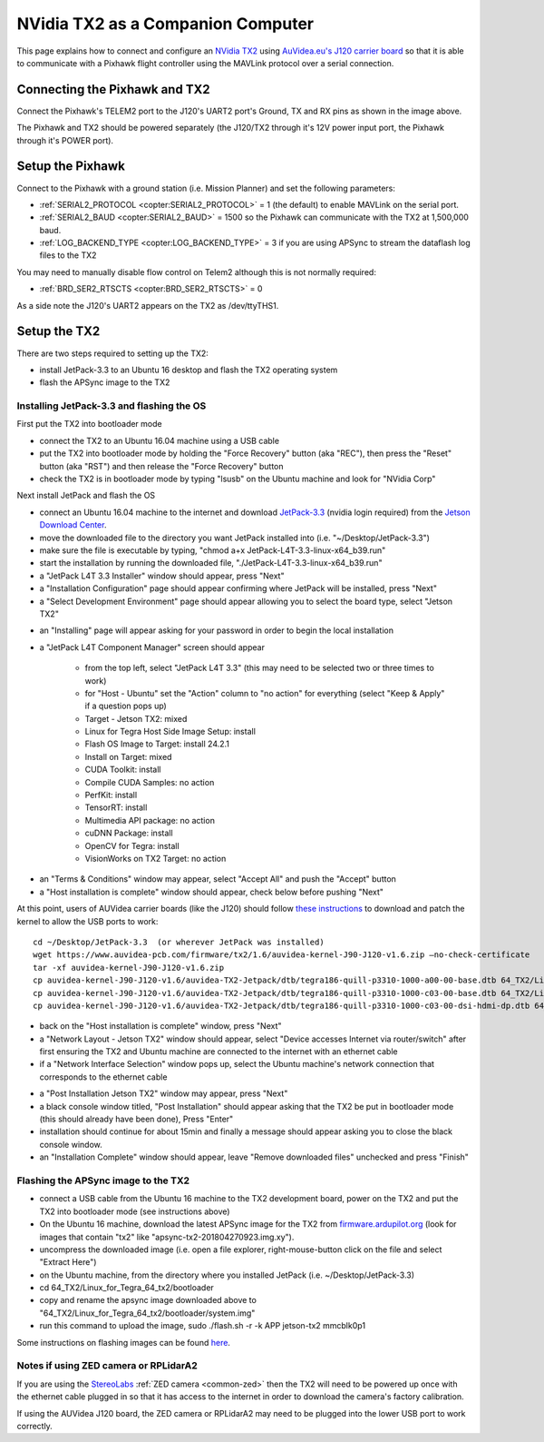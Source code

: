 .. _companion-computer-nvidia-tx2:

===========================================
NVidia TX2 as a Companion Computer
===========================================

This page explains how to connect and configure an `NVidia TX2 <https://www.nvidia.com/en-us/autonomous-machines/embedded-systems-dev-kits-modules/>`__ using `AuVidea.eu's J120 carrier board <http://auvidea.com/j120/>`__ so that it is able to communicate with a Pixhawk flight controller using the MAVLink protocol over a serial connection.

Connecting the Pixhawk and TX2
==============================

.. image:: ../images/NVidiaTX1_AuvideaJ120_Pixhawk.png

Connect the Pixhawk's TELEM2 port to the J120's UART2 port's Ground, TX and RX pins as shown in the image above.

The Pixhawk and TX2 should be powered separately (the J120/TX2 through it's 12V power input port, the Pixhawk through it's POWER port).

Setup the Pixhawk
=================

Connect to the Pixhawk with a ground station (i.e. Mission Planner) and set the following parameters:

-  :ref:`SERIAL2_PROTOCOL <copter:SERIAL2_PROTOCOL>` = 1 (the default) to enable MAVLink on the serial port.
-  :ref:`SERIAL2_BAUD <copter:SERIAL2_BAUD>` = 1500 so the Pixhawk can communicate with the TX2 at 1,500,000 baud.
-  :ref:`LOG_BACKEND_TYPE <copter:LOG_BACKEND_TYPE>` = 3 if you are using APSync to stream the dataflash log files to the TX2

You may need to manually disable flow control on Telem2 although this is not normally required:

-  :ref:`BRD_SER2_RTSCTS <copter:BRD_SER2_RTSCTS>` = 0

As a side note the J120's UART2 appears on the TX2 as /dev/ttyTHS1.

Setup the TX2
=============

There are two steps required to setting up the TX2:

- install JetPack-3.3 to an Ubuntu 16 desktop and flash the TX2 operating system
- flash the APSync image to the TX2

Installing JetPack-3.3 and flashing the OS
------------------------------------------

First put the TX2 into bootloader mode

- connect the TX2 to an Ubuntu 16.04 machine using a USB cable
- put the TX2 into bootloader mode by holding the "Force Recovery" button (aka "REC"), then press the "Reset" button (aka "RST") and then release the "Force Recovery" button
- check the TX2 is in bootloader mode by typing "lsusb" on the Ubuntu machine and look for "NVidia Corp"

.. image:: ../images/companion-computer-tx1-lsusb.png

Next install JetPack and flash the OS

- connect an Ubuntu 16.04 machine to the internet and download `JetPack-3.3 <https://developer.nvidia.com/embedded/dlc/jetpack-l4t-3_3>`__ (nvidia login required) from the `Jetson Download Center <https://developer.nvidia.com/embedded/downloads>`__.
- move the downloaded file to the directory you want JetPack installed into (i.e. "~/Desktop/JetPack-3.3")
- make sure the file is executable by typing, "chmod a+x JetPack-L4T-3.3-linux-x64_b39.run"
- start the installation by running the downloaded file, "./JetPack-L4T-3.3-linux-x64_b39.run"
- a "JetPack L4T 3.3 Installer" window should appear, press "Next"
- a "Installation Configuration" page should appear confirming where JetPack will be installed, press "Next"
- a "Select Development Environment" page should appear allowing you to select the board type, select "Jetson TX2"

.. image:: ../images/companion-computer-tx2-install1.png

- an "Installing" page will appear asking for your password in order to begin the local installation
- a "JetPack L4T Component Manager" screen should appear

   - from the top left, select "JetPack L4T 3.3" (this may need to be selected two or three times to work)
   - for "Host - Ubuntu" set the "Action" column to "no action" for everything (select "Keep & Apply" if a question pops up)
   - Target - Jetson TX2: mixed
   - Linux for Tegra Host Side Image Setup: install
   - Flash OS Image to Target: install 24.2.1
   - Install on Target: mixed
   - CUDA Toolkit: install
   - Compile CUDA Samples: no action
   - PerfKit: install
   - TensorRT: install
   - Multimedia API package: no action
   - cuDNN Package: install
   - OpenCV for Tegra: install
   - VisionWorks on TX2 Target: no action

.. image:: ../images/companion-computer-tx2-compmgr.png

- an "Terms & Conditions" window may appear, select "Accept All" and push the "Accept" button
- a "Host installation is complete" window should appear, check below before pushing "Next"

At this point, users of AUVidea carrier boards (like the J120) should follow `these instructions <https://auvidea.com/firmware/>`__ to download and patch the kernel to allow the USB ports to work:

::

   cd ~/Desktop/JetPack-3.3  (or wherever JetPack was installed)
   wget https://www.auvidea-pcb.com/firmware/tx2/1.6/auvidea-kernel-J90-J120-v1.6.zip –no-check-certificate
   tar -xf auvidea-kernel-J90-J120-v1.6.zip
   cp auvidea-kernel-J90-J120-v1.6/auvidea-TX2-Jetpack/dtb/tegra186-quill-p3310-1000-a00-00-base.dtb 64_TX2/Linux_for_Tegra/kernel/dtb
   cp auvidea-kernel-J90-J120-v1.6/auvidea-TX2-Jetpack/dtb/tegra186-quill-p3310-1000-c03-00-base.dtb 64_TX2/Linux_for_Tegra/kernel/dtb
   cp auvidea-kernel-J90-J120-v1.6/auvidea-TX2-Jetpack/dtb/tegra186-quill-p3310-1000-c03-00-dsi-hdmi-dp.dtb 64_TX2/Linux_for_Tegra/kernel/dtb

- back on the "Host installation is complete" window, press "Next"
- a "Network Layout - Jetson TX2" window should appear, select "Device accesses Internet via router/switch" after first ensuring the TX2 and Ubuntu machine are connected to the internet with an ethernet cable
- if a "Network Interface Selection" window pops up, select the Ubuntu machine's network connection that corresponds to the ethernet cable

.. image:: ../images/companion-computer-tx1-networklayout.png

- a "Post Installation Jetson TX2" window may appear, press "Next"
- a black console window titled, "Post Installation" should appear asking that the TX2 be put in bootloader mode (this should already have been done), Press "Enter"
- installation should continue for about 15min and finally a message should appear asking you to close the black console window.
- an "Installation Complete" window should appear, leave "Remove downloaded files" unchecked and press "Finish"

Flashing the APSync image to the TX2
------------------------------------

- connect a USB cable from the Ubuntu 16 machine to the TX2 development board, power on the TX2 and put the TX2 into bootloader mode (see instructions above)
- On the Ubuntu 16 machine, download the latest APSync image for the TX2 from `firmware.ardupilot.org <https://firmware.ardupilot.org/Companion/apsync/beta>`__ (look for images that contain "tx2" like "apsync-tx2-201804270923.img.xy").
- uncompress the downloaded image (i.e. open a file explorer, right-mouse-button click on the file and select "Extract Here")
- on the Ubuntu machine, from the directory where you installed JetPack (i.e. ~/Desktop/JetPack-3.3)
- cd 64_TX2/Linux_for_Tegra_64_tx2/bootloader
- copy and rename the apsync image downloaded above to "64_TX2/Linux_for_Tegra_64_tx2/bootloader/system.img"
- run this command to upload the image, sudo ./flash.sh -r -k APP jetson-tx2 mmcblk0p1

.. image:: ../images/companion-computer-flashapsync.png

Some instructions on flashing images can be found `here <https://elinux.org/Jetson/TX2_Cloning>`__.

Notes if using ZED camera or RPLidarA2
--------------------------------------

If you are using the `StereoLabs <https://www.stereolabs.com/>`__ :ref:`ZED camera <common-zed>` then the TX2 will need to be powered up once with the ethernet cable plugged in so that it has access to the internet in order to download the camera's factory calibration.

If using the AUVidea J120 board, the ZED camera or RPLidarA2 may need to be plugged into the lower USB port to work correctly.
